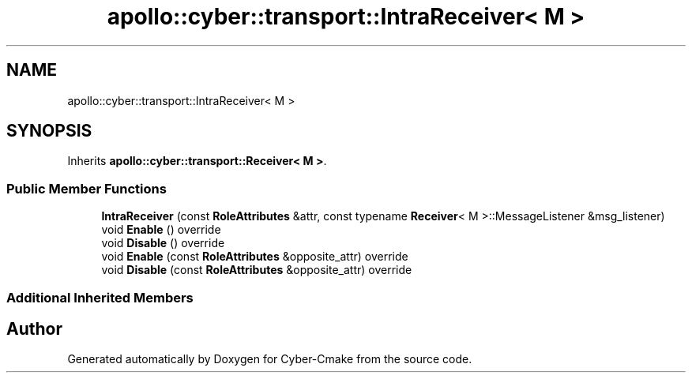 .TH "apollo::cyber::transport::IntraReceiver< M >" 3 "Sun Sep 3 2023" "Version 8.0" "Cyber-Cmake" \" -*- nroff -*-
.ad l
.nh
.SH NAME
apollo::cyber::transport::IntraReceiver< M >
.SH SYNOPSIS
.br
.PP
.PP
Inherits \fBapollo::cyber::transport::Receiver< M >\fP\&.
.SS "Public Member Functions"

.in +1c
.ti -1c
.RI "\fBIntraReceiver\fP (const \fBRoleAttributes\fP &attr, const typename \fBReceiver\fP< M >::MessageListener &msg_listener)"
.br
.ti -1c
.RI "void \fBEnable\fP () override"
.br
.ti -1c
.RI "void \fBDisable\fP () override"
.br
.ti -1c
.RI "void \fBEnable\fP (const \fBRoleAttributes\fP &opposite_attr) override"
.br
.ti -1c
.RI "void \fBDisable\fP (const \fBRoleAttributes\fP &opposite_attr) override"
.br
.in -1c
.SS "Additional Inherited Members"


.SH "Author"
.PP 
Generated automatically by Doxygen for Cyber-Cmake from the source code\&.
